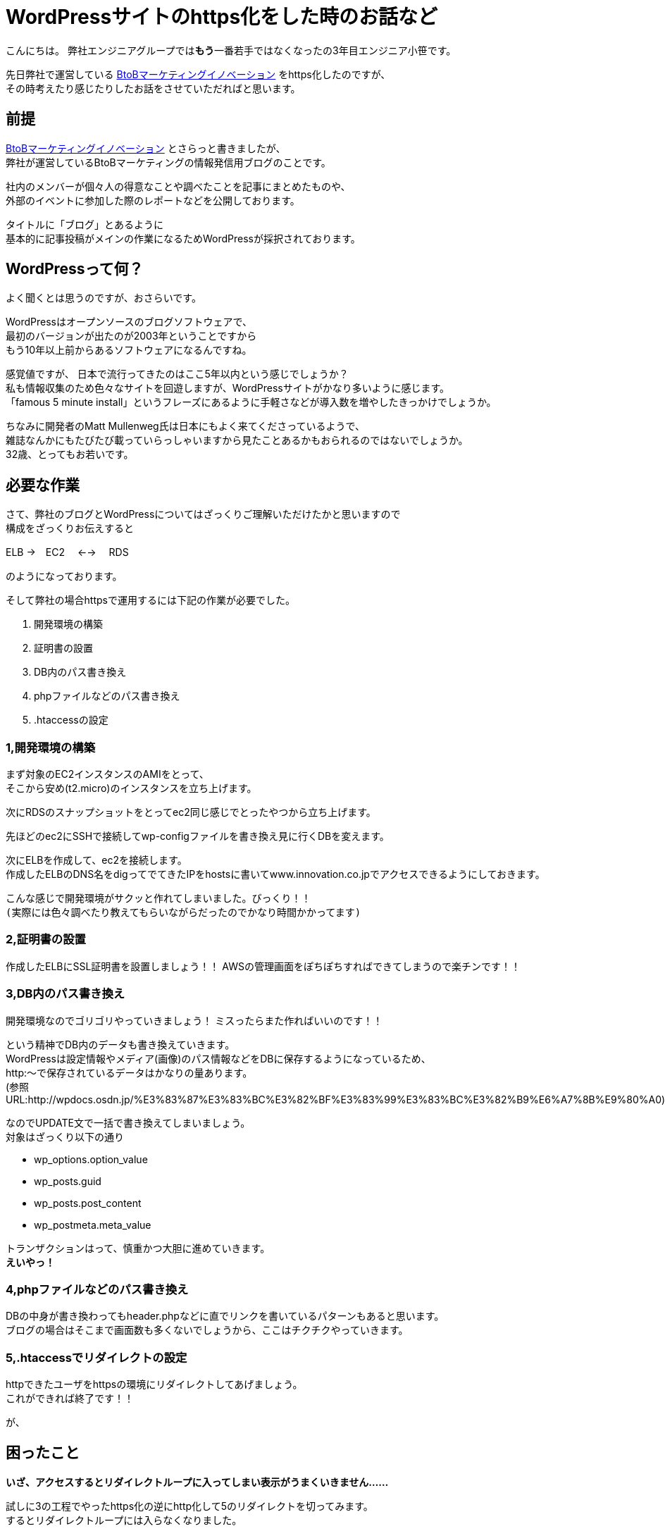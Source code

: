 = WordPressサイトのhttps化をした時のお話など
:published_at: 2016-05-26
:hp-alt-title: Such-as-the-story-of-when-he-turned-into-https-of-Wordpress-site
:hp-tags: SecondPost,Oz,https,WordPress

こんにちは。  
弊社エンジニアグループでは**もう**一番若手ではなくなったの3年目エンジニア小笹です。 

先日弊社で運営している https://www.innovation.co.jp/b2blog/[BtoBマーケティングイノベーション] をhttps化したのですが、 +
その時考えたり感じたりしたお話をさせていただればと思います。

## 前提
https://www.innovation.co.jp/b2blog/[BtoBマーケティングイノベーション] とさらっと書きましたが、 +
弊社が運営しているBtoBマーケティングの情報発信用ブログのことです。

社内のメンバーが個々人の得意なことや調べたことを記事にまとめたものや、 +
外部のイベントに参加した際のレポートなどを公開しております。

タイトルに「ブログ」とあるように +
基本的に記事投稿がメインの作業になるためWordPressが採択されております。

## WordPressって何？
よく聞くとは思うのですが、おさらいです。

WordPressはオープンソースのブログソフトウェアで、 +
最初のバージョンが出たのが2003年ということですから +
もう10年以上前からあるソフトウェアになるんですね。

感覚値ですが、
日本で流行ってきたのはここ5年以内という感じでしょうか？ +
私も情報収集のため色々なサイトを回遊しますが、WordPressサイトがかなり多いように感じます。 +
「famous 5 minute install」というフレーズにあるように手軽さなどが導入数を増やしたきっかけでしょうか。

ちなみに開発者のMatt Mullenweg氏は日本にもよく来てくださっているようで、 +
雑誌なんかにもたびたび載っていらっしゃいますから見たことあるかもおられるのではないでしょうか。 +
32歳、とってもお若いです。

## 必要な作業
さて、弊社のブログとWordPressについてはざっくりご理解いただけたかと思いますので +
構成をざっくりお伝えすると

ELB →　EC2　 ←→ 　RDS

のようになっております。

そして弊社の場合httpsで運用するには下記の作業が必要でした。

. 開発環境の構築
. 証明書の設置
. DB内のパス書き換え
. phpファイルなどのパス書き換え
. .htaccessの設定

### 1,開発環境の構築
まず対象のEC2インスタンスのAMIをとって、 +
そこから安め(t2.micro)のインスタンスを立ち上げます。

次にRDSのスナップショットをとってec2同じ感じでとったやつから立ち上げます。

先ほどのec2にSSHで接続してwp-configファイルを書き換え見に行くDBを変えます。

次にELBを作成して、ec2を接続します。 +
作成したELBのDNS名をdigってでてきたIPをhostsに書いてwww.innovation.co.jpでアクセスできるようにしておきます。

こんな感じで開発環境がサクッと作れてしまいました。びっくり！！ +
`(実際には色々調べたり教えてもらいながらだったのでかなり時間かかってます)`

### 2,証明書の設置
作成したELBにSSL証明書を設置しましょう！！
AWSの管理画面をぽちぽちすればできてしまうので楽チンです！！

### 3,DB内のパス書き換え
開発環境なのでゴリゴリやっていきましょう！
ミスったらまた作ればいいのです！！

という精神でDB内のデータも書き換えていきます。 +
WordPressは設定情報やメディア(画像)のパス情報などをDBに保存するようになっているため、 +
http:〜で保存されているデータはかなりの量あります。 +
(参照URL:http://wpdocs.osdn.jp/%E3%83%87%E3%83%BC%E3%82%BF%E3%83%99%E3%83%BC%E3%82%B9%E6%A7%8B%E9%80%A0)

なのでUPDATE文で一括で書き換えてしまいましょう。 +
対象はざっくり以下の通り

* wp_options.option_value
* wp_posts.guid
* wp_posts.post_content
* wp_postmeta.meta_value

トランザクションはって、慎重かつ大胆に進めていきます。 +
*えいやっ！*

### 4,phpファイルなどのパス書き換え
DBの中身が書き換わってもheader.phpなどに直でリンクを書いているパターンもあると思います。 +
ブログの場合はそこまで画面数も多くないでしょうから、ここはチクチクやっていきます。

### 5,.htaccessでリダイレクトの設定
httpできたユーザをhttpsの環境にリダイレクトしてあげましょう。 +
これができれば終了です！！

が、

## 困ったこと
*いざ、アクセスするとリダイレクトループに入ってしまい表示がうまくいきません……*

試しに3の工程でやったhttps化の逆にhttp化して5のリダイレクトを切ってみます。  +
するとリダイレクトループには入らなくなりました。

なぜ！？

色々調べてみました。 +
しかし、WordPressってユーザ数も多い上にエンジニアではない方が、 +
疑問をそのまま投稿していることなどが非常に多く、ネットの情報が煩雑になっており、 +
なかなか欲しい情報にたどり着けません。

それでもキーワードを変えたり、サーバのログやブラウザのログを見ていって、 +
WordPress側でリダイレクトしていることがわかりました。

それを元に検索やらごにょごにょしてみると +
*is_sslが問題っぽいことが判明しました。*

## 解決策らしきもの
[source, rust]
----
function is_ssl() {
  if ( isset($_SERVER['HTTPS']) ) {
    if ( 'on' == strtolower($_SERVER['HTTPS']) )
      return true;
    if ( '1' == $_SERVER['HTTPS'] )
      return true;
  } elseif ( isset($_SERVER['SERVER_PORT']) &amp;&amp; ( '443' == $_SERVER['SERVER_PORT'] ) ) {
    return true;
  }
  return false;
}
----

port443でELBにきてるのがインスタンスに行くときにはport80で行ってしまうため、
$_SERVER[‘HTTPS’]がonにならず、リダイレクトループに突入する感じです。

公式でも触れられているのですが、見つけるのが大変でした。。。 +
https://codex.wordpress.org/Function_Reference/is_ssl

[source, rust]
----
if (isset($_SERVER['HTTP_X_FORWARDED_PROTO']) && $_SERVER['HTTP_X_FORWARDED_PROTO'] == 'https')
    $_SERVER['HTTPS'] = 'on';
----

ふむ、なんか強引な感じがしなくもないですが、
公式ではこんな感じみたいですね。

他にも色々やり方はありますが、これにて作業完了！

## 今回の件で考えたこと感じたこと
作業中お手伝いくださったY氏、N氏ともお話したのですが、強く感じたのはWordpressも当然古くなってくるということです。
今回色々困ったのは以下のような潮流があるからではないでしょうか。

- 多くの検索エンジンがhttpsを推奨しだした
- 安価になったりで証明書を取得しやすくなった
- ロードバランサーなども個人での利用が容易になってきた

ざっくり言ってしまえばセキュア化だとかクラウド化という流れの中で、 +
設計当時の思想ではそのまま適合できない部分が出てきたって感じなのでしょうか。 +
当たり前っちゃ当たり前ですよね、10年以上経っているわけですから。

Matt Mullenweg氏は
https://ja.wordpress.org/2013/06/05/ten-good-years/[「すばらしき10年間」]というポストの中で +

[quote, 'https://ja.wordpress.org/2013/06/05/ten-good-years/[WordPress › Ten Good Years]']
____
WordPressのコードには美しいといえないものもあります。WordPressが始まった頃、僕たちの多くはまだPHPを学んでいる途中だったのです。でも、常にユーザーにとっての体験がなるべくスムーズになるように努めてきました。
____

と環境の変化に対応する中でもあくまでユーザ(非エンジニアであることが多い)の体験が最も重要であるとの姿勢を強く見せています。

変化に適応し続けなければシステムとして死んでしまう、 +
しかし企業がリスクを取りたくないためソフトウェアをクローズに保有してしまう、 +
WordPressはオープンソースだからこそあるべき姿を純粋に追い続けることができたりするのかもしれません。

さらに、同氏はオープンソースについて +
イシン株式会社出版のTECH TSUSHINの4月号において +
「_オープンソースはセキュリティが高く、信用でき、機能的で_」
あると述べています。 +
考え方こそ変えていかなければ、生き残ることは難しいのですね。 +
窓のガラスですら完全に静止することはないのですから。

ちなみに、東京大学名誉教授である養老孟司氏は +
「_自分が変われば世界も変わる_」
と変化について触れているようです。(※要出典)

日々勉強し、受容し、咀嚼していくことが、人もシステムも必要ですね。

こちらからは以上です。